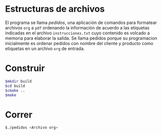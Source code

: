 * Estructuras de archivos
El programa se llama /pedidos/, una aplicación de comandos para
formatear archivos =org= a =pdf= ordenando la información de acuerdo a
las etiquetas indicadas en el archivo =instrucciones.txt= cuyo
contenido es volcado a memoria para elaborar la salida. Se llama
pedidos porque su programacion inicialmente es ordenar pedidos con
nombre del cliente y producto como etiquetas en un archivo =org= de
entrada.

* Construir
#+BEGIN_SRC sh
$mkdir build
$cd build
$cmake ..
$make
#+END_SRC

* Correr
#+BEGIN_SRC sh
$./pedidos <Archivo org>
#+END_SRC
